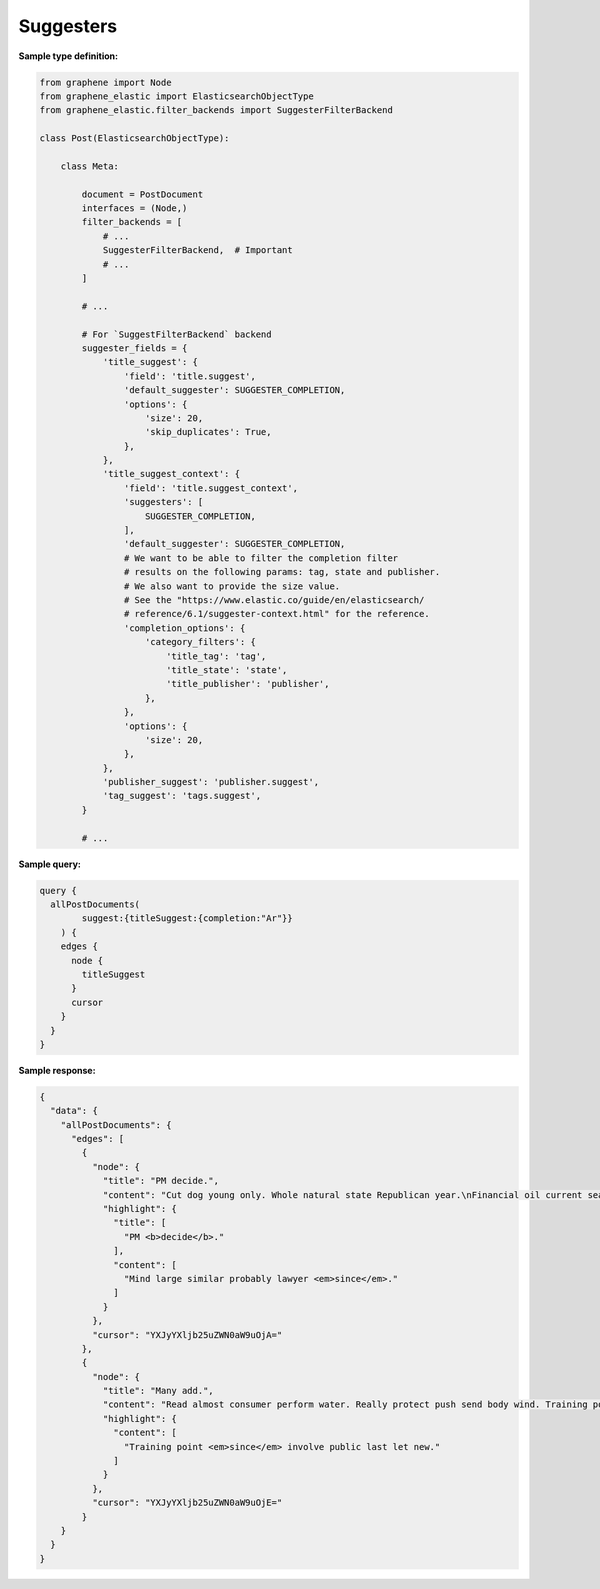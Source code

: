 Suggesters
==========
**Sample type definition:**

.. code-block:: python

    from graphene import Node
    from graphene_elastic import ElasticsearchObjectType
    from graphene_elastic.filter_backends import SuggesterFilterBackend

    class Post(ElasticsearchObjectType):

        class Meta:

            document = PostDocument
            interfaces = (Node,)
            filter_backends = [
                # ...
                SuggesterFilterBackend,  # Important
                # ...
            ]

            # ...

            # For `SuggestFilterBackend` backend
            suggester_fields = {
                'title_suggest': {
                    'field': 'title.suggest',
                    'default_suggester': SUGGESTER_COMPLETION,
                    'options': {
                        'size': 20,
                        'skip_duplicates': True,
                    },
                },
                'title_suggest_context': {
                    'field': 'title.suggest_context',
                    'suggesters': [
                        SUGGESTER_COMPLETION,
                    ],
                    'default_suggester': SUGGESTER_COMPLETION,
                    # We want to be able to filter the completion filter
                    # results on the following params: tag, state and publisher.
                    # We also want to provide the size value.
                    # See the "https://www.elastic.co/guide/en/elasticsearch/
                    # reference/6.1/suggester-context.html" for the reference.
                    'completion_options': {
                        'category_filters': {
                            'title_tag': 'tag',
                            'title_state': 'state',
                            'title_publisher': 'publisher',
                        },
                    },
                    'options': {
                        'size': 20,
                    },
                },
                'publisher_suggest': 'publisher.suggest',
                'tag_suggest': 'tags.suggest',
            }

            # ...

**Sample query:**

.. code-block:: javascript

    query {
      allPostDocuments(
            suggest:{titleSuggest:{completion:"Ar"}}
        ) {
        edges {
          node {
            titleSuggest
          }
          cursor
        }
      }
    }

**Sample response:**

.. code-block:: javascript

    {
      "data": {
        "allPostDocuments": {
          "edges": [
            {
              "node": {
                "title": "PM decide.",
                "content": "Cut dog young only. Whole natural state Republican year.\nFinancial oil current sea. Mind large similar probably lawyer since. Son control fire remember.",
                "highlight": {
                  "title": [
                    "PM <b>decide</b>."
                  ],
                  "content": [
                    "Mind large similar probably lawyer <em>since</em>."
                  ]
                }
              },
              "cursor": "YXJyYXljb25uZWN0aW9uOjA="
            },
            {
              "node": {
                "title": "Many add.",
                "content": "Read almost consumer perform water. Really protect push send body wind. Training point since involve public last let new.",
                "highlight": {
                  "content": [
                    "Training point <em>since</em> involve public last let new."
                  ]
                }
              },
              "cursor": "YXJyYXljb25uZWN0aW9uOjE="
            }
        }
      }
    }
